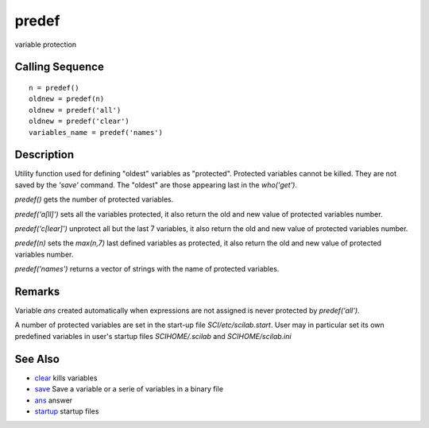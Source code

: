 


predef
======

variable protection



Calling Sequence
~~~~~~~~~~~~~~~~


::

    n = predef()
    oldnew = predef(n)
    oldnew = predef('all')
    oldnew = predef('clear')
    variables_name = predef('names')




Description
~~~~~~~~~~~

Utility function used for defining "oldest" variables as "protected".
Protected variables cannot be killed. They are not saved by the
`'save'` command. The "oldest" are those appearing last in the
`who('get')`.

`predef()` gets the number of protected variables.

`predef('a[ll]')` sets all the variables protected, it also return the
old and new value of protected variables number.

`predef('c[lear]')` unprotect all but the last 7 variables, it also
return the old and new value of protected variables number.

`predef(n)` sets the `max(n,7)` last defined variables as protected,
it also return the old and new value of protected variables number.

`predef('names')` returns a vector of strings with the name of
protected variables.



Remarks
~~~~~~~

Variable `ans` created automatically when expressions are not assigned
is never protected by `predef('all')`.

A number of protected variables are set in the start-up file
`SCI/etc/scilab.start`. User may in particular set its own predefined
variables in user's startup files `SCIHOME/.scilab` and
`SCIHOME/scilab.ini`



See Also
~~~~~~~~


+ `clear`_ kills variables
+ `save`_ Save a variable or a serie of variables in a binary file
+ `ans`_ answer
+ `startup`_ startup files


.. _save: save.html
.. _startup: startup.html
.. _ans: ans.html
.. _clear: clear.html


